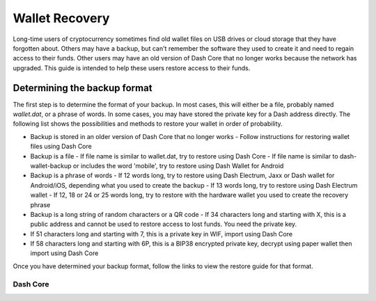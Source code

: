 .. _wallet-recovery:

===============
Wallet Recovery
===============

Long-time users of cryptocurrency sometimes find old wallet files on USB
drives or cloud storage that they have forgotten about. Others may have
a backup, but can't remember the software they used to create it and
need to regain access to their funds. Other users may have an old
version of Dash Core that no longer works because the network has
upgraded. This guide is intended to help these users restore access to
their funds.

Determining the backup format
=============================

The first step is to determine the format of your backup. In most cases,
this will either be a file, probably named *wallet.dat*, or a phrase of
words. In some cases, you may have stored the private key for a Dash
address directly. The following list shows the possibilities and methods
to restore your wallet in order of probability.

- Backup is stored in an older version of Dash Core that no longer works
  - Follow instructions for restoring wallet files using Dash Core
- Backup is a file
  - If file name is similar to wallet.dat, try to restore using Dash Core
  - If file name is similar to dash-wallet-backup or includes the word 'mobile', try to restore using Dash Wallet for Android
- Backup is a phrase of words
  - If 12 words long, try to restore using Dash Electrum, Jaxx or Dash wallet for Android/iOS, depending what you used to create the backup
  - If 13 words long, try to restore using Dash Electrum wallet
  - If 12, 18 or 24 or 25 words long, try to restore with the hardware wallet you used to create the recovery phrase
- Backup is a long string of random characters or a QR code
  - If 34 characters long and starting with X, this is a public address and cannot be used to restore access to lost funds. You need the private key.
- If 51 characters long and starting with 7, this is a private key in WIF, import using Dash Core
- If 58 characters long and starting with 6P, this is a BIP38 encrypted private key, decrypt using paper wallet then import using Dash Core

Once you have determined your backup format, follow the links to view
the restore guide for that format.


Dash Core
---------

